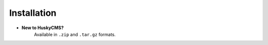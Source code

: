 .. _introduction.installation:

************
Installation
************

- **New to HuskyCMS?**
   Available in ``.zip`` and ``.tar.gz`` formats.
